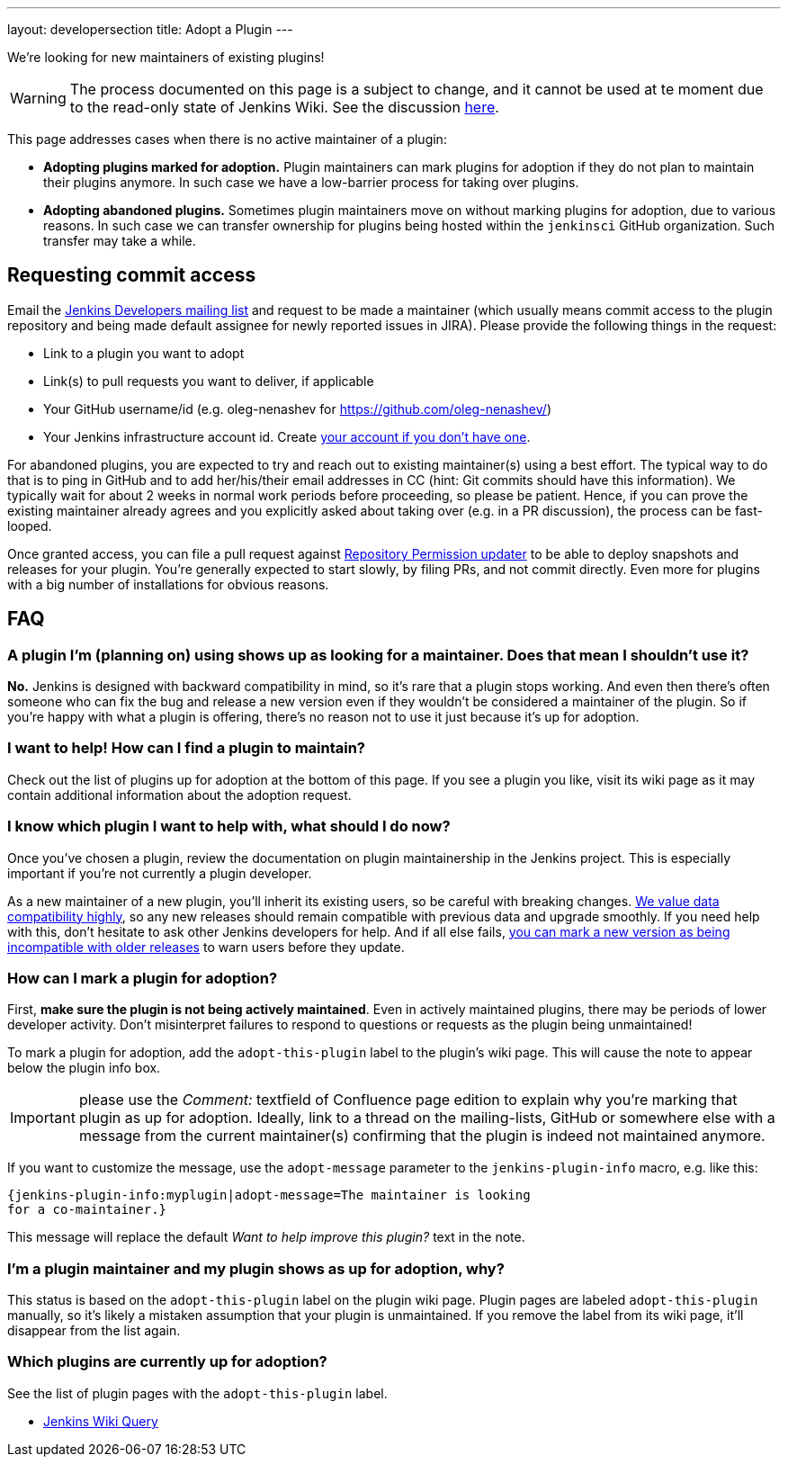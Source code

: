---
layout: developersection
title: Adopt a Plugin
---

We're looking for new maintainers of existing plugins!

WARNING: The process documented on this page is a subject to change, and it cannot be used at te moment due to the read-only state of Jenkins Wiki.
See the discussion link:https://groups.google.com/forum/#!topic/jenkinsci-dev/UoEqG5AaWJU[here].

This page addresses cases when there is no active maintainer of a plugin:

* **Adopting plugins marked for adoption.**
  Plugin maintainers can mark plugins for adoption if they do not plan to maintain their plugins anymore.
  In such case we have a low-barrier process for taking over plugins.
* **Adopting abandoned plugins.** 
  Sometimes plugin maintainers move on without marking plugins for adoption, due to various reasons.
  In such case we can transfer ownership for plugins being hosted within the `jenkinsci` GitHub organization.
  Such transfer may take a while.

== Requesting commit access

Email the http://jenkins-ci.org/content/mailing-lists[Jenkins Developers mailing list] and request to be made a maintainer 
(which usually means commit access to the plugin repository and being made default assignee for newly reported issues in JIRA).
Please provide the following things in the request:

* Link to a plugin you want to adopt
* Link(s) to pull requests you want to deliver, if applicable
* Your GitHub username/id (e.g. oleg-nenashev for https://github.com/oleg-nenashev/)
* Your Jenkins infrastructure account id. Create https://jenkins-ci.org/account/[your account if you don't have one].

For abandoned plugins, you are expected to try and reach out to existing maintainer(s) using a best effort.
The typical way to do that is to ping in GitHub and to add her/his/their email addresses in CC (hint: Git commits should have this information).
We typically wait for about 2 weeks in normal work periods before proceeding, so please be patient.
Hence, if you can prove the existing maintainer already agrees and you explicitly asked about taking over (e.g. in a PR discussion), the process can be fast-looped.

Once granted access, you can file a pull request against link:https://github.com/jenkins-infra/repository-permissions-updater[Repository Permission updater] to be able to deploy snapshots and releases for your plugin.
You're generally expected to start slowly, by filing PRs, and not commit directly.
Even more for plugins with a big number of installations for obvious reasons.

== FAQ

=== A plugin I'm (planning on) using shows up as looking for a maintainer. Does that mean I shouldn't use it?

*No.* Jenkins is designed with backward compatibility in mind, so it's rare that a plugin stops working.
And even then there's often someone who can fix the bug and release a new version even if they wouldn't be considered a maintainer of the plugin.
So if you're happy with what a plugin is offering, there's no reason not to use it just because it's up for adoption.

=== I want to help! How can I find a plugin to maintain?

Check out the list of plugins up for adoption at the bottom of this page.
If you see a plugin you like, visit its wiki page as it may contain additional information about the adoption request.

=== I know which plugin I want to help with, what should I do now?

Once you've chosen a plugin, review the documentation on plugin maintainership in the Jenkins project. 
This is especially important if you're not currently a plugin developer.

As a new maintainer of a new plugin, you'll inherit its existing users, so be careful with breaking changes.
https://wiki.jenkins-ci.org/display/JENKINS/Governance+Document#GovernanceDocument-Compatibilitymatters[We
value data compatibility highly], so any new releases should remain compatible with previous data and upgrade smoothly. 
If you need help with this, don't hesitate to ask other Jenkins developers for help.
And if all else fails,
https://wiki.jenkins-ci.org/display/JENKINS/Marking+a+new+plugin+version+as+incompatible+with+older+versions[you can mark a new version as being incompatible with older releases] to warn users before they update.

=== How can I mark a plugin for adoption?

First, *make sure the plugin is not being actively maintained*.
Even in actively maintained plugins, there may be periods of lower developer activity.
Don't misinterpret failures to respond to questions or requests as the plugin being unmaintained!

To mark a plugin for adoption, add the `+adopt-this-plugin+` label to the plugin's wiki page.
This will cause the note to appear below the plugin info box.

IMPORTANT: please use the _Comment:_ textfield of Confluence page edition to explain why you're marking that plugin as up for adoption.
Ideally, link to a thread on the mailing-lists, GitHub or somewhere else with a message from the current maintainer(s) confirming that the plugin is indeed not maintained anymore.

If you want to customize the message, use the `+adopt-message+` parameter to the `+jenkins-plugin-info+` macro, e.g. like this:

```
{jenkins-plugin-info:myplugin|adopt-message=The maintainer is looking
for a co-maintainer.}
```

This message will replace the default _Want to help improve this plugin?_ text in the note.

=== I'm a plugin maintainer and my plugin shows as up for adoption, why?

This status is based on the `+adopt-this-plugin+` label on the plugin wiki page.
Plugin pages are labeled `+adopt-this-plugin+` manually, so it's likely a mistaken assumption that your plugin is unmaintained.
If you remove the label from its wiki page, it'll disappear from the list again.

=== Which plugins are currently up for adoption?

See the list of plugin pages with the `+adopt-this-plugin+` label.

* link:https://wiki.jenkins.io/dosearchsite.action?cql=type%20in%20(%22page%22)%20AND%20label%20in%20(%22adopt-this-plugin%22)&includeArchivedSpaces=false[Jenkins Wiki Query]

